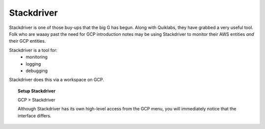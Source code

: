 ############
Stackdriver
############

Stackdriver is one of those buy-ups that the big G has begun. Along with Quiklabs, they have grabbed a very useful tool. Folk who are waaay past the need for GCP introduction notes may be using Stackdriver to monitor their AWS entities *and* their GCP entities.

Stackdriver is a tool for:
	+ monitoring
	+ logging
	+ debugging


Stackdriver does this via a workspace on GCP. 

.. topic:: Setup Stackdriver

	GCP > Stackdriver 

	Although Stackdriver has its own high-level access from the GCP menu, you will immediately notice that the interface differs.

